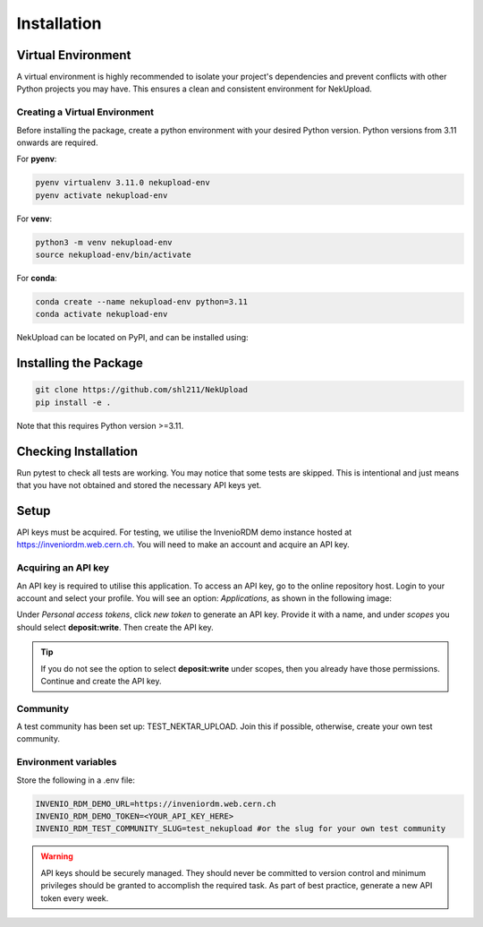Installation
============

Virtual Environment
-------------------

A virtual environment is highly recommended to isolate your project's dependencies and prevent conflicts with other Python projects you may have. This ensures a clean and consistent environment for NekUpload.

Creating a Virtual Environment
~~~~~~~~~~~~~~~~~~~~~~~~~~~~~~

Before installing the package, create a python environment with your desired Python version. Python versions from 3.11 onwards are required. 

For **pyenv**:

.. code-block:: console
    
    pyenv virtualenv 3.11.0 nekupload-env
    pyenv activate nekupload-env

For **venv**:

.. code-block:: console

    python3 -m venv nekupload-env
    source nekupload-env/bin/activate

For **conda**:

.. code-block:: console

    conda create --name nekupload-env python=3.11
    conda activate nekupload-env

NekUpload can be located on PyPI, and can be installed using:

Installing the Package
----------------------

.. code::

    git clone https://github.com/shl211/NekUpload
    pip install -e .

Note that this requires Python version >=3.11.


Checking Installation
---------------------

Run pytest to check all tests are working. You may notice that some tests are skipped. This is intentional and just means that you have not obtained and stored the necessary API keys yet.

Setup
-----

API keys must be acquired. For testing, we utilise the InvenioRDM demo instance hosted at https://inveniordm.web.cern.ch. You will need to make an account and acquire an API key.

Acquiring an API key
~~~~~~~~~~~~~~~~~~~~

An API key is required to utilise this application. To access an API key, go to the online repository host. Login to your account and select your profile. You will see an option: *Applications*, as shown in the following image:

.. image:: ../_static/quickstart1.png
    :alt: Image showing where to find *Applications*
    :align: center

Under *Personal access tokens*, click *new token* to generate an API key. Provide it with a name, and under *scopes* you should select **deposit:write**. Then create the API key.

.. tip::

    If you do not see the option to select **deposit:write** under scopes, then you already have those permissions. Continue and create the API key.

Community
~~~~~~~~~

A test community has been set up: TEST_NEKTAR_UPLOAD. Join this if possible, otherwise, create your own test community.

Environment variables
~~~~~~~~~~~~~~~~~~~~~

Store the following in a .env file:

.. code::

    INVENIO_RDM_DEMO_URL=https://inveniordm.web.cern.ch
    INVENIO_RDM_DEMO_TOKEN=<YOUR_API_KEY_HERE>
    INVENIO_RDM_TEST_COMMUNITY_SLUG=test_nekupload #or the slug for your own test community

.. warning::

    API keys should be securely managed. They should never be committed to version control and minimum privileges should be granted to accomplish the required task. As part of best practice, generate a new API token every week.